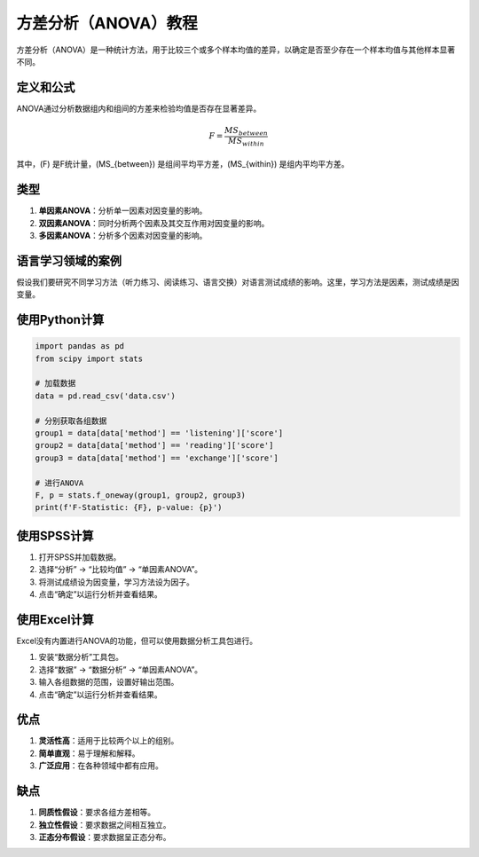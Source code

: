 方差分析（ANOVA）教程
======================

方差分析（ANOVA）是一种统计方法，用于比较三个或多个样本均值的差异，以确定是否至少存在一个样本均值与其他样本显著不同。

定义和公式
----------------

ANOVA通过分析数据组内和组间的方差来检验均值是否存在显著差异。

.. math::

   F = \frac{MS_{between}}{MS_{within}}

其中，\(F\) 是F统计量，\(MS_{between}\) 是组间平均平方差，\(MS_{within}\) 是组内平均平方差。

类型
----

1. **单因素ANOVA**：分析单一因素对因变量的影响。
2. **双因素ANOVA**：同时分析两个因素及其交互作用对因变量的影响。
3. **多因素ANOVA**：分析多个因素对因变量的影响。

语言学习领域的案例
----------------------

假设我们要研究不同学习方法（听力练习、阅读练习、语言交换）对语言测试成绩的影响。这里，学习方法是因素，测试成绩是因变量。

使用Python计算
-------------------

.. code-block:: python

    import pandas as pd
    from scipy import stats

    # 加载数据
    data = pd.read_csv('data.csv')
    
    # 分别获取各组数据
    group1 = data[data['method'] == 'listening']['score']
    group2 = data[data['method'] == 'reading']['score']
    group3 = data[data['method'] == 'exchange']['score']
    
    # 进行ANOVA
    F, p = stats.f_oneway(group1, group2, group3)
    print(f'F-Statistic: {F}, p-value: {p}')

使用SPSS计算
-----------------

1. 打开SPSS并加载数据。
2. 选择“分析” -> “比较均值” -> “单因素ANOVA”。
3. 将测试成绩设为因变量，学习方法设为因子。
4. 点击“确定”以运行分析并查看结果。

使用Excel计算
-----------------

Excel没有内置进行ANOVA的功能，但可以使用数据分析工具包进行。

1. 安装“数据分析”工具包。
2. 选择“数据” -> “数据分析” -> “单因素ANOVA”。
3. 输入各组数据的范围，设置好输出范围。
4. 点击“确定”以运行分析并查看结果。

优点
----

1. **灵活性高**：适用于比较两个以上的组别。
2. **简单直观**：易于理解和解释。
3. **广泛应用**：在各种领域中都有应用。

缺点
----

1. **同质性假设**：要求各组方差相等。
2. **独立性假设**：要求数据之间相互独立。
3. **正态分布假设**：要求数据呈正态分布。